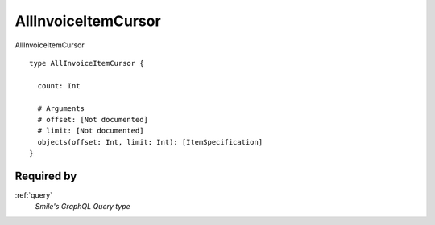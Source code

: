 .. _allinvoiceitemcursor:

AllInvoiceItemCursor
====================
AllInvoiceItemCursor

::

  type AllInvoiceItemCursor {
    
    count: Int
    
    # Arguments
    # offset: [Not documented]
    # limit: [Not documented]
    objects(offset: Int, limit: Int): [ItemSpecification] 
  }

Required by
-----------
:ref:`query`
  *Smile's GraphQL Query type*
